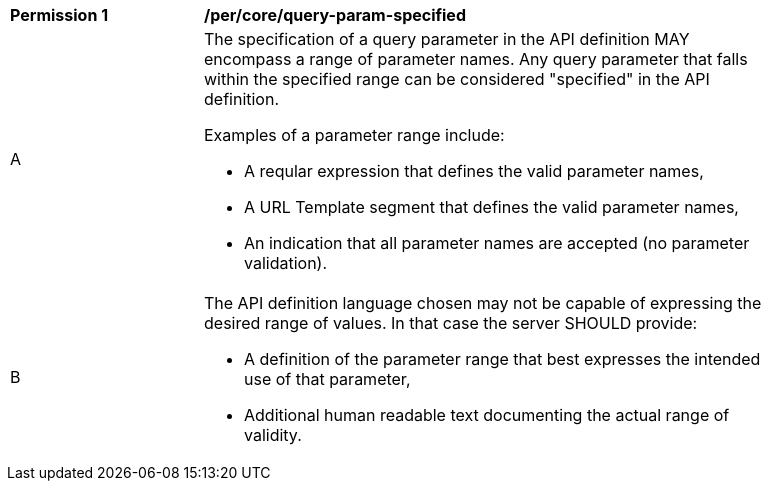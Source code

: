 [[per_core-query-param-specified]]
[width="90%",cols="2,6a"]
|===
^|*Permission {counter:per-id}* |*/per/core/query-param-specified*
^|A |The specification of a query parameter in the API definition MAY encompass a [underline]#range# of parameter names. Any query parameter that falls within the specified range can be considered "specified" in the API definition.

Examples of a parameter range include:

* A reqular expression that defines the valid parameter names,
* A URL Template segment that defines the valid parameter names,
* An indication that all parameter names are accepted (no parameter validation).
^|B |The API definition language chosen may not be capable of expressing the desired range of values. In that case the server SHOULD provide:

* A definition of the parameter range that best expresses the intended use of that parameter,
* Additional human readable text documenting the actual range of validity.  
|===
